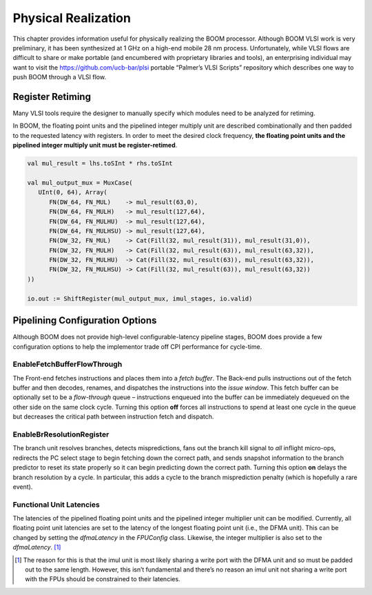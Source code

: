 Physical Realization
====================

This chapter provides information useful for physically realizing the
BOOM processor. Although BOOM VLSI work is very preliminary, it has been
synthesized at 1 GHz on a high-end mobile 28 nm process. Unfortunately,
while VLSI flows are difficult to share or make portable (and encumbered
with proprietary libraries and tools), an enterprising individual may
want to visit the https://github.com/ucb-bar/plsi portable “Palmer’s
VLSI Scripts” repository which describes one way to push BOOM through a
VLSI flow.

Register Retiming
-----------------

Many VLSI tools require the designer to manually specify which modules
need to be analyzed for retiming.

In BOOM, the floating point units and the pipelined integer multiply
unit are described combinationally and then padded to the requested
latency with registers. In order to meet the desired clock frequency,
**the floating point units and the pipelined integer multiply unit must
be register-retimed**.

.. code-block:: scala

    val mul_result = lhs.toSInt * rhs.toSInt
                                                                                   
    val mul_output_mux = MuxCase(                                                  
       UInt(0, 64), Array(                                                         
          FN(DW_64, FN_MUL)    -> mul_result(63,0),                                
          FN(DW_64, FN_MULH)   -> mul_result(127,64),                              
          FN(DW_64, FN_MULHU)  -> mul_result(127,64),                              
          FN(DW_64, FN_MULHSU) -> mul_result(127,64),                              
          FN(DW_32, FN_MUL)    -> Cat(Fill(32, mul_result(31)), mul_result(31,0)), 
          FN(DW_32, FN_MULH)   -> Cat(Fill(32, mul_result(63)), mul_result(63,32)),
          FN(DW_32, FN_MULHU)  -> Cat(Fill(32, mul_result(63)), mul_result(63,32)),
          FN(DW_32, FN_MULHSU) -> Cat(Fill(32, mul_result(63)), mul_result(63,32)) 
    ))                                                                             
                                                                                   
    io.out := ShiftRegister(mul_output_mux, imul_stages, io.valid)

Pipelining Configuration Options
--------------------------------

Although BOOM does not provide high-level configurable-latency pipeline
stages, BOOM does provide a few configuration options to help the
implementor trade off CPI performance for cycle-time.

EnableFetchBufferFlowThrough
^^^^^^^^^^^^^^^^^^^^^^^^^^^^

The Front-end fetches instructions and places them into a *fetch
buffer*. The Back-end pulls instructions out of the fetch buffer and
then decodes, renames, and dispatches the instructions into the *issue
window*. This fetch buffer can be optionally set to be a *flow-through*
queue – instructions enqueued into the buffer can be immediately
dequeued on the other side on the same clock cycle. Turning this option
**off** forces all instructions to spend at least one cycle in the queue
but decreases the critical path between instruction fetch and dispatch.

EnableBrResolutionRegister
^^^^^^^^^^^^^^^^^^^^^^^^^^

The branch unit resolves branches, detects mispredictions, fans out the
branch kill signal to *all* inflight micro-ops, redirects the PC select
stage to begin fetching down the correct path, and sends snapshot
information to the branch predictor to reset its state properly so it
can begin predicting down the correct path. Turning this option **on**
delays the branch resolution by a cycle. In particular, this adds a
cycle to the branch misprediction penalty (which is hopefully a rare
event).

Functional Unit Latencies
^^^^^^^^^^^^^^^^^^^^^^^^^

The latencies of the pipelined floating point units and the pipelined
integer multiplier unit can be modified. Currently, all floating point
unit latencies are set to the latency of the longest floating point unit
(i.e., the DFMA unit). This can be changed by setting the *dfmaLatency*
in the *FPUConfig* class. Likewise, the integer multiplier is also set
to the *dfmaLatency*. [1]_

.. [1]
   The reason for this is that the imul unit is most likely sharing a
   write port with the DFMA unit and so must be padded out to the same
   length. However, this isn’t fundamental and there’s no reason an imul
   unit not sharing a write port with the FPUs should be constrained to
   their latencies.
